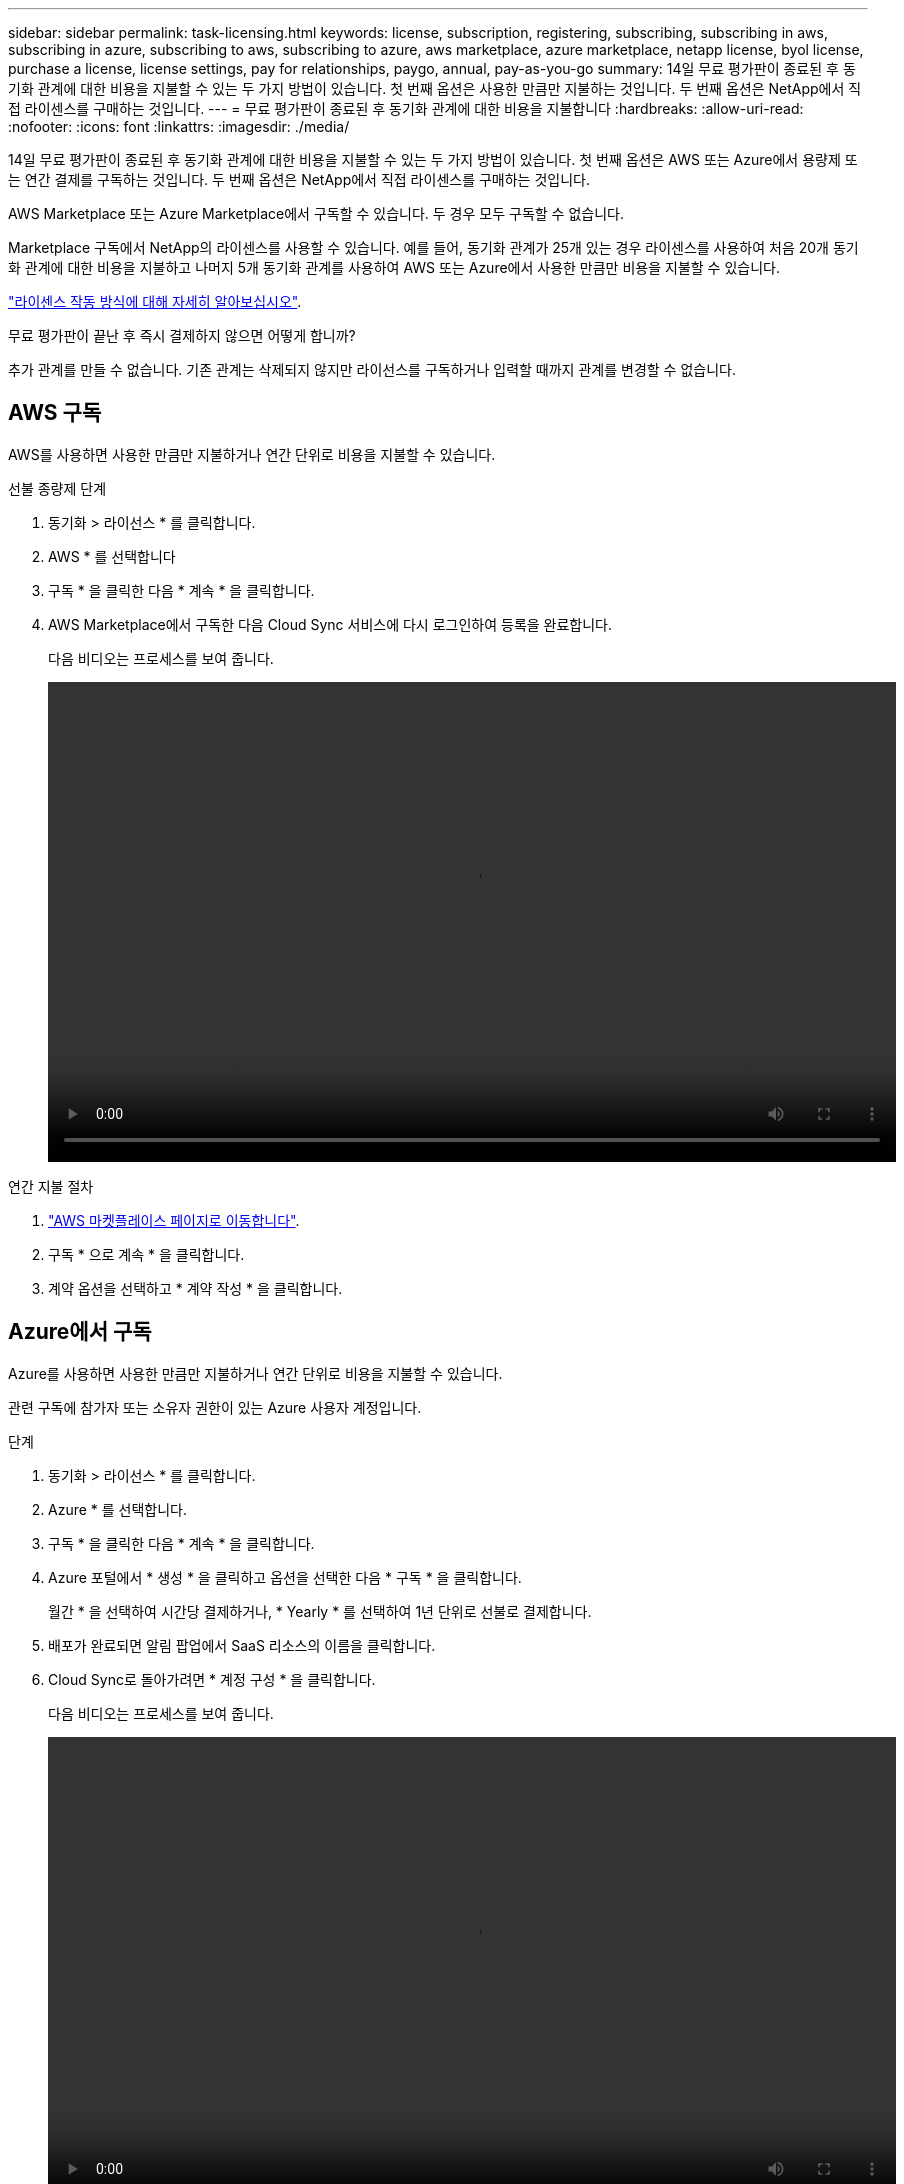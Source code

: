 ---
sidebar: sidebar 
permalink: task-licensing.html 
keywords: license, subscription, registering, subscribing, subscribing in aws, subscribing in azure, subscribing to aws, subscribing to azure, aws marketplace, azure marketplace, netapp license, byol license, purchase a license, license settings, pay for relationships, paygo, annual, pay-as-you-go 
summary: 14일 무료 평가판이 종료된 후 동기화 관계에 대한 비용을 지불할 수 있는 두 가지 방법이 있습니다. 첫 번째 옵션은 사용한 만큼만 지불하는 것입니다. 두 번째 옵션은 NetApp에서 직접 라이센스를 구매하는 것입니다. 
---
= 무료 평가판이 종료된 후 동기화 관계에 대한 비용을 지불합니다
:hardbreaks:
:allow-uri-read: 
:nofooter: 
:icons: font
:linkattrs: 
:imagesdir: ./media/


14일 무료 평가판이 종료된 후 동기화 관계에 대한 비용을 지불할 수 있는 두 가지 방법이 있습니다. 첫 번째 옵션은 AWS 또는 Azure에서 용량제 또는 연간 결제를 구독하는 것입니다. 두 번째 옵션은 NetApp에서 직접 라이센스를 구매하는 것입니다.

AWS Marketplace 또는 Azure Marketplace에서 구독할 수 있습니다. 두 경우 모두 구독할 수 없습니다.

Marketplace 구독에서 NetApp의 라이센스를 사용할 수 있습니다. 예를 들어, 동기화 관계가 25개 있는 경우 라이센스를 사용하여 처음 20개 동기화 관계에 대한 비용을 지불하고 나머지 5개 동기화 관계를 사용하여 AWS 또는 Azure에서 사용한 만큼만 비용을 지불할 수 있습니다.

link:concept-licensing.html["라이센스 작동 방식에 대해 자세히 알아보십시오"].

.무료 평가판이 끝난 후 즉시 결제하지 않으면 어떻게 합니까?
****
추가 관계를 만들 수 없습니다. 기존 관계는 삭제되지 않지만 라이선스를 구독하거나 입력할 때까지 관계를 변경할 수 없습니다.

****


== AWS 구독

AWS를 사용하면 사용한 만큼만 지불하거나 연간 단위로 비용을 지불할 수 있습니다.

.선불 종량제 단계
. 동기화 > 라이선스 * 를 클릭합니다.
. AWS * 를 선택합니다
. 구독 * 을 클릭한 다음 * 계속 * 을 클릭합니다.
. AWS Marketplace에서 구독한 다음 Cloud Sync 서비스에 다시 로그인하여 등록을 완료합니다.
+
다음 비디오는 프로세스를 보여 줍니다.

+
video::video_cloud_sync_registering.mp4[width=848,height=480]


.연간 지불 절차
. https://aws.amazon.com/marketplace/pp/B06XX5V3M2["AWS 마켓플레이스 페이지로 이동합니다"^].
. 구독 * 으로 계속 * 을 클릭합니다.
. 계약 옵션을 선택하고 * 계약 작성 * 을 클릭합니다.




== Azure에서 구독

Azure를 사용하면 사용한 만큼만 지불하거나 연간 단위로 비용을 지불할 수 있습니다.

관련 구독에 참가자 또는 소유자 권한이 있는 Azure 사용자 계정입니다.

.단계
. 동기화 > 라이선스 * 를 클릭합니다.
. Azure * 를 선택합니다.
. 구독 * 을 클릭한 다음 * 계속 * 을 클릭합니다.
. Azure 포털에서 * 생성 * 을 클릭하고 옵션을 선택한 다음 * 구독 * 을 클릭합니다.
+
월간 * 을 선택하여 시간당 결제하거나, * Yearly * 를 선택하여 1년 단위로 선불로 결제합니다.

. 배포가 완료되면 알림 팝업에서 SaaS 리소스의 이름을 클릭합니다.
. Cloud Sync로 돌아가려면 * 계정 구성 * 을 클릭합니다.
+
다음 비디오는 프로세스를 보여 줍니다.

+
video::video_cloud_sync_registering_azure.mp4[width=848,height=480]




== NetApp에서 라이센스를 구매하여 Cloud Sync에 추가

동기화 관계를 사전에 결제하려면 하나 이상의 라이센스를 구입하여 Cloud Sync 서비스에 추가해야 합니다.

라이센스에 대한 일련 번호 및 라이센스가 연결된 NetApp Support 사이트 계정의 사용자 이름과 암호가 필요합니다.

.단계
. 라이센스를 mailto:ng-cloudsync-contact@netapp.com?subject=Cloud%20Sync%20Service%20-%20BYOL%20License%20Purchase%20Request[NetApp 문의]까지 구입하십시오.
. Cloud Manager에서 * 동기화 > 라이선스 * 를 클릭합니다.
. 라이센스 추가 * 를 클릭하고 필요한 정보를 추가합니다.
+
.. 일련 번호를 입력합니다.
.. 추가하는 라이센스와 연관된 NetApp Support 사이트 계정을 선택합니다.
+
*** 계정이 이미 Cloud Manager에 추가된 경우 드롭다운 목록에서 해당 계정을 선택합니다.
*** 계정이 아직 추가되지 않은 경우 * NSS 자격 증명 추가 * 를 클릭하고 사용자 이름 및 암호를 입력한 다음 * 등록 * 을 클릭하고 드롭다운 목록에서 선택합니다.


.. 추가 * 를 클릭합니다.






== 라이센스를 업데이트하는 중입니다

NetApp에서 구매한 Cloud Sync 라이센스를 연장한 경우, 새 만료 날짜는 Cloud Sync에서 자동으로 업데이트되지 않습니다. 만료 날짜를 새로 고치려면 라이센스를 다시 추가해야 합니다.

.단계
. Cloud Manager에서 * 동기화 > 라이선스 * 를 클릭합니다.
. 라이센스 추가 * 를 클릭하고 필요한 정보를 추가합니다.
+
.. 일련 번호를 입력합니다.
.. 추가하고 있는 라이센스와 관련된 NetApp Support 사이트 계정을 선택합니다.
.. 추가 * 를 클릭합니다.




Cloud Sync는 기존 라이센스를 새 만료일로 업데이트합니다.
